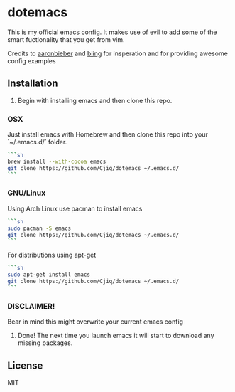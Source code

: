 #+OPTIONS: toc:nil
* dotemacs 
This is my official emacs config. It makes use of evil to add some of the
smart fuctionality that you get from vim. 

Credits to [[https://github.com/aaronbieber][aaronbieber]] and [[https://github.com/bling][bling]] for insperation and for providing
awesome config examples
** Installation
1. Begin with installing emacs and then clone this repo.
*** OSX 
Just install emacs with Homebrew and then clone this repo into your `~/.emacs.d/` folder. 
#+BEGIN_SRC sh
```sh
brew install --with-cocoa emacs
git clone https://github.com/Cjiq/dotemacs ~/.emacs.d/
```
#+END_SRC
*** GNU/Linux
Using Arch Linux use pacman to install emacs
#+BEGIN_SRC sh
```sh
sudo pacman -S emacs
git clone https://github.com/Cjiq/dotemacs ~/.emacs.d/
```
#+END_SRC
For distributions using apt-get
#+BEGIN_SRC sh
```sh
sudo apt-get install emacs
git clone https://github.com/Cjiq/dotemacs ~/.emacs.d/
```
#+END_SRC
*** DISCLAIMER!  
Bear in mind this might overwrite your current emacs config
2. Done! The next time you launch emacs it will start to download any missing packages.
** License
  MIT
